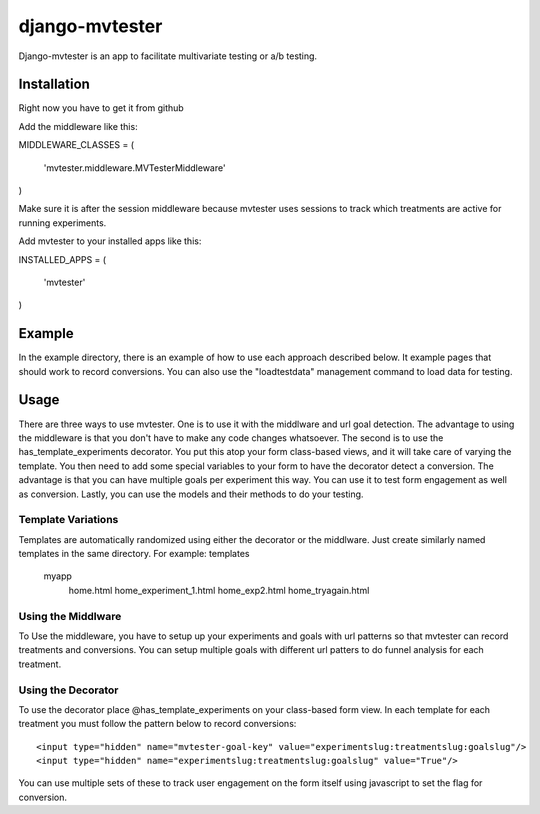 django-mvtester
=================
Django-mvtester is an app to facilitate multivariate testing or a/b testing.

Installation
----------------
Right now you have to get it from github

Add the middleware like this::

MIDDLEWARE_CLASSES = (

    'mvtester.middleware.MVTesterMiddleware'
)

Make sure it is after the session middleware because mvtester uses sessions to track which treatments
are active for running experiments.

Add mvtester to your installed apps like this::

INSTALLED_APPS = (

    'mvtester'
)

Example
---------------
In the example directory, there is an example of how to use each approach described below.  It example pages that should
work to record conversions.  You can also use the "loadtestdata" management command to load data for testing.

Usage
----------------
There are three ways to use mvtester.  One is to use it with the middlware and url goal detection.  The advantage to
using the middleware is that you don't have to make any code changes whatsoever.  The second is to use the
has_template_experiments decorator.  You put this atop your form class-based views, and it will take care of varying
the template.  You then need to add some special variables to your form to have the decorator detect a conversion.  The
advantage is that you can have multiple goals per experiment this way.  You can use it to test form engagement as well
as conversion.  Lastly, you can use the models and their methods to do your testing.

Template Variations
~~~~~~~~~~~~~~~~~~~~~
Templates are automatically randomized using either the decorator or the middlware.  Just create similarly named
templates in the same directory.  For example:
\templates
    \myapp
       home.html
       home_experiment_1.html
       home_exp2.html
       home_tryagain.html

Using the Middlware
~~~~~~~~~~~~~~~~~~~~~~
To Use the middleware, you have to setup up your experiments and goals with url patterns so that mvtester can record
treatments and conversions.  You can setup multiple goals with different url patters to do funnel analysis for each
treatment.


Using the Decorator
~~~~~~~~~~~~~~~~~~~~~
To use the decorator place @has_template_experiments on your class-based form view.  In each template for each treatment
you must follow the pattern below to record conversions::
        <input type="hidden" name="mvtester-goal-key" value="experimentslug:treatmentslug:goalslug"/>
        <input type="hidden" name="experimentslug:treatmentslug:goalslug" value="True"/>

You can use multiple sets of these to track user engagement on the form itself using javascript to set the flag for
conversion.

